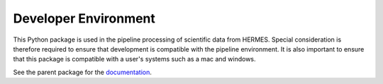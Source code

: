.. _dev_env:

*********************
Developer Environment
*********************

This Python package is used in the pipeline processing of scientific data from HERMES.
Special consideration is therefore required to ensure that development is compatible with the pipeline environment.
It is also important to ensure that this package is compatible with a user's systems such as a mac and windows.

See the parent package for the `documentation <https://hermes-core.readthedocs.io/en/latest/dev-guide/dev_env.html>`_.
